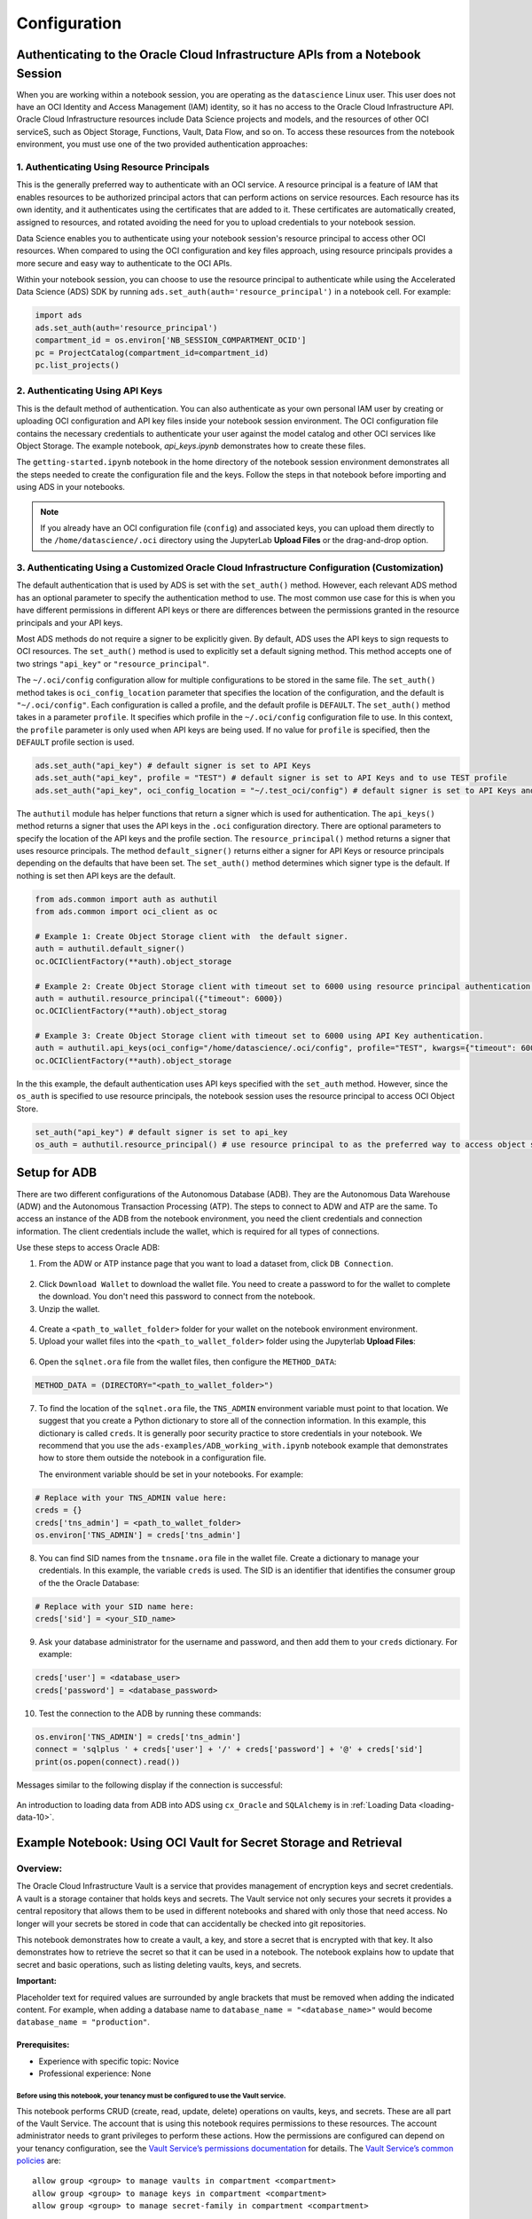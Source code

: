 .. _configuration-8:

=============
Configuration
=============


**Authenticating to the Oracle Cloud Infrastructure APIs from a Notebook Session**
==================================================================================

When you are working within a notebook session, you are operating as the ``datascience`` Linux user. This user does not have an OCI Identity and Access Management (IAM) identity, so it has no access to the Oracle Cloud Infrastructure API. Oracle Cloud Infrastructure resources include Data Science projects and models, and the resources of other OCI serviceS, such as Object Storage, Functions, Vault, Data Flow, and so on. To access these resources from the notebook environment, you must use one of the two provided authentication approaches:


**1. Authenticating Using Resource Principals**
---------------------------------------------------------------------------------------------------

This is the generally preferred way to authenticate with an OCI service. A resource principal is a feature of IAM that enables resources to be authorized principal actors that can perform actions on service resources. Each resource has its own identity, and it authenticates using the certificates that are added to it. These certificates are automatically created, assigned to resources, and rotated avoiding the need for you to upload credentials to your notebook session.

Data Science enables you to authenticate using your notebook session's resource principal to access other OCI resources. When compared to using the OCI configuration and key files approach, using resource principals provides a more secure and easy way to authenticate to the OCI APIs.

Within your notebook session, you can choose to use the resource principal to authenticate while using the Accelerated Data Science (ADS) SDK by running ``ads.set_auth(auth='resource_principal')`` in a notebook cell. For example:

.. code-block:: python

  import ads 
  ads.set_auth(auth='resource_principal')
  compartment_id = os.environ['NB_SESSION_COMPARTMENT_OCID']
  pc = ProjectCatalog(compartment_id=compartment_id)
  pc.list_projects()


**2. Authenticating Using API Keys**
---------------------------------------------------------------------------------------------

This is the default method of authentication. You can also authenticate as your own personal IAM user by creating or uploading OCI configuration and API key files inside your notebook session environment. The OCI configuration file contains the necessary credentials to authenticate your user against the model catalog and other OCI services like Object Storage. The example notebook, `api_keys.ipynb` demonstrates how to create these files.

The ``getting-started.ipynb`` notebook in the home directory of the notebook session environment demonstrates all the steps needed to create the configuration file and the keys. Follow the steps in that notebook before importing and using ADS in your notebooks.

.. note::
   If you already have an OCI configuration file (``config``) and associated keys, you can upload them directly to the ``/home/datascience/.oci`` directory using the JupyterLab **Upload Files** or the drag-and-drop option.


**3. Authenticating Using a Customized Oracle Cloud Infrastructure Configuration (Customization)**
--------------------------------------------------------------------------------------------------

The default authentication that is used by ADS is set with the ``set_auth()`` method. However, each relevant ADS method has an optional parameter to specify the authentication method to use. The most common use case for this is when you have different permissions in different API keys or there are differences between the permissions granted in the resource principals and your API keys.

Most ADS methods do not require a signer to be explicitly given. By default, ADS uses the API keys to sign requests to OCI resources. The ``set_auth()`` method is used to explicitly set a default signing method. This method accepts one of two strings ``"api_key"`` or ``"resource_principal"``.

The ``~/.oci/config`` configuration allow for multiple configurations to be stored in the same file. The ``set_auth()`` method takes is ``oci_config_location`` parameter that specifies the location of the configuration, and the default is ``"~/.oci/config"``. Each configuration is called a profile, and the default profile is ``DEFAULT``. The ``set_auth()`` method takes in a parameter ``profile``. It specifies which profile in the ``~/.oci/config`` configuration file to use. In this context, the ``profile`` parameter is only used when API keys are being used. If no value for ``profile`` is specified, then the ``DEFAULT`` profile section is used.

.. code-block:: python

  ads.set_auth("api_key") # default signer is set to API Keys
  ads.set_auth("api_key", profile = "TEST") # default signer is set to API Keys and to use TEST profile
  ads.set_auth("api_key", oci_config_location = "~/.test_oci/config") # default signer is set to API Keys and to use non-default oci_config_location


The ``authutil`` module has helper functions that return a signer which is used for authentication. The ``api_keys()`` method returns a signer that uses the API keys in the ``.oci`` configuration directory. There are optional parameters to specify the location of the API keys and the profile section. The ``resource_principal()`` method returns a signer that uses resource principals. The method ``default_signer()`` returns either a signer for API Keys or resource principals depending on the defaults that have been set. The ``set_auth()`` method determines which signer type is the default. If nothing is set then API keys are the default.

.. code-block:: python

  from ads.common import auth as authutil
  from ads.common import oci_client as oc

  # Example 1: Create Object Storage client with  the default signer.
  auth = authutil.default_signer()
  oc.OCIClientFactory(**auth).object_storage

  # Example 2: Create Object Storage client with timeout set to 6000 using resource principal authentication.
  auth = authutil.resource_principal({"timeout": 6000})
  oc.OCIClientFactory(**auth).object_storag

  # Example 3: Create Object Storage client with timeout set to 6000 using API Key authentication.
  auth = authutil.api_keys(oci_config="/home/datascience/.oci/config", profile="TEST", kwargs={"timeout": 6000})
  oc.OCIClientFactory(**auth).object_storage


In the this example, the default authentication uses API keys specified with the ``set_auth`` method. However, since the ``os_auth`` is specified to use resource principals, the notebook session uses the resource principal to access OCI Object Store.

.. code-block:: python

  set_auth("api_key") # default signer is set to api_key
  os_auth = authutil.resource_principal() # use resource principal to as the preferred way to access object store


**Setup for ADB**
=================

There are two different configurations of the Autonomous Database (ADB). They are the Autonomous Data Warehouse (ADW) and the Autonomous Transaction Processing (ATP). The steps to connect to ADW and ATP are the same.  To access an instance 
of the ADB from the notebook environment, you need the client credentials and connection information. The client credentials include the wallet, which is required for all types of connections.

Use these steps to access Oracle ADB:

1. From the ADW or ATP instance page that you want to load a dataset from, click ``DB Connection``.

.. figure:: figures/DB-Connection.png
     :align: center

2. Click ``Download Wallet`` to download the wallet file. You need to create a password to for the wallet to complete the download. You don't need this password to connect from the notebook. 
  
3. Unzip the wallet.

.. figure:: figures/Download-Wallet.png
     :align: center

4. Create a ``<path_to_wallet_folder>`` folder for your wallet on the notebook environment environment. 

5. Upload your wallet files into the ``<path_to_wallet_folder>`` folder using the Jupyterlab **Upload Files**:

.. figure:: figures/Upload_Wallet.png
     :align: center

6. Open the ``sqlnet.ora`` file from the wallet files, then configure the ``METHOD_DATA``:

.. code-block:: bash

  METHOD_DATA = (DIRECTORY="<path_to_wallet_folder>")

7. To find the location of the ``sqlnet.ora`` file, the ``TNS_ADMIN`` environment variable must point to that location. We suggest that you create a Python dictionary to store all of the connection information. In this example, this dictionary is called ``creds``. It is generally poor security practice to store credentials in your notebook. We recommend that you use the ``ads-examples/ADB_working_with.ipynb`` notebook example that demonstrates how to store them outside the notebook in a configuration file.

   The environment variable should be set in your notebooks. For example: 

.. code-block:: python

  # Replace with your TNS_ADMIN value here:
  creds = {}
  creds['tns_admin'] = <path_to_wallet_folder>
  os.environ['TNS_ADMIN'] = creds['tns_admin']

8. You can find SID names from the ``tnsname.ora`` file in the wallet file. Create a dictionary to manage your credentials. In this example, the variable ``creds`` is used. The SID is an identifier that identifies the consumer group of the the Oracle Database:

.. code-block:: python

  # Replace with your SID name here:
  creds['sid'] = <your_SID_name>

9. Ask your database administrator for the username and password, and then add them to your ``creds`` dictionary. For example:

.. code-block:: python

  creds['user'] = <database_user>
  creds['password'] = <database_password>

10. Test the connection to the ADB by running these commands:

.. code-block:: python

  os.environ['TNS_ADMIN'] = creds['tns_admin']
  connect = 'sqlplus ' + creds['user'] + '/' + creds['password'] + '@' + creds['sid']
  print(os.popen(connect).read())

Messages similar to the following display if the connection is successful:

.. figure:: figures/Test_connection.png
     :align: center

An introduction to loading data from ADB into ADS using ``cx_Oracle`` and ``SQLAlchemy`` is in :ref:`Loading Data <loading-data-10>`.

Example Notebook: Using OCI Vault for Secret Storage and Retrieval
==================================================================

Overview:
---------

The Oracle Cloud Infrastructure Vault is a service that provides
management of encryption keys and secret credentials. A vault is a
storage container that holds keys and secrets. The Vault service not
only secures your secrets it provides a central repository that allows
them to be used in different notebooks and shared with only those that
need access. No longer will your secrets be stored in code that can
accidentally be checked into git repositories.

This notebook demonstrates how to create a vault, a key, and store a
secret that is encrypted with that key. It also demonstrates how to
retrieve the secret so that it can be used in a notebook. The notebook
explains how to update that secret and basic operations, such as listing
deleting vaults, keys, and secrets.

**Important:**

Placeholder text for required values are surrounded by angle brackets
that must be removed when adding the indicated content. For example,
when adding a database name to ``database_name = "<database_name>"``
would become ``database_name = "production"``.

--------------
Prerequisites:
--------------

-  Experience with specific topic: Novice
-  Professional experience: None

Before using this notebook, your tenancy must be configured to use the Vault service.
^^^^^^^^^^^^^^^^^^^^^^^^^^^^^^^^^^^^^^^^^^^^^^^^^^^^^^^^^^^^^^^^^^^^^^^^^^^^^^^^^^^^^

This notebook performs CRUD (create, read, update, delete) operations on
vaults, keys, and secrets. These are all part of the Vault Service. The
account that is using this notebook requires permissions to these
resources. The account administrator needs to grant privileges to
perform these actions. How the permissions are configured can depend on
your tenancy configuration, see the `Vault Service’s permissions
documentation <https://docs.cloud.oracle.com/en-us/iaas/Content/Identity/Reference/keypolicyreference.htm>`__
for details. The `Vault Service’s common
policies <https://docs.cloud.oracle.com/en-us/iaas/Content/Identity/Concepts/commonpolicies.htm#sec-admins-manage-vaults-keys>`__
are:

::

   allow group <group> to manage vaults in compartment <compartment>
   allow group <group> to manage keys in compartment <compartment>
   allow group <group> to manage secret-family in compartment <compartment>

--------------

Objectives:
-----------

-  Introduction to the Vault Service

   -  Key and Secret Management Concepts
   -  Vaults
   -  Keys
   -  Key Version
   -  Hardware Security Modules
   -  Envelope Encryption
   -  Secrets
   -  Secret Versions
   -  Secret Bundles

-  Creating a Vault
-  Creating a Key
-  Secret

   -  Storing a Secret
   -  Retrieving a Secret
   -  Updating a Secret

-  Listing Resources

   -  List Secrets
   -  Listing Keys
   -  Listing Vaults

-  Deletion

   -  Deleting a Secret
   -  Deleting a Key
   -  Deleting a Vault

-  References

--------------

**Introduction to the Vault Service**

The `Oracle Cloud Infrastructure
Vault <https://docs.cloud.oracle.com/en-us/iaas/Content/KeyManagement/Concepts/keyoverview.htm>`__
lets you centrally manage the encryption keys that protect your data and
the secret credentials that you use to securely access resources.

Vaults securely store master encryption keys and secrets that you might
otherwise store in configuration files or in code.

Use the Vault service to exercise control over the lifecycle keys and
secrets. Integration with Oracle Cloud Infrastructure Identity and
Access Management (IAM) lets you control who and what services can
access which keys and secrets and what they can do with those resources.
The Oracle Cloud Infrastructure Audit integration gives you a way to
monitor key and secret use. Audit tracks administrative actions on
vaults, keys, and secrets.

Keys are stored on highly available and durable hardware security
modules (HSM) that meet Federal Information Processing Standards (FIPS)
140-2 Security Level 3 security certification. The Vault service uses
the Advanced Encryption Standard (AES) as its encryption algorithm and
its keys are AES symmetric keys.

**Key and Secret Management Concepts**

The following concepts are integral to understanding the Vault service.

**Vaults**

Vaults are logical entities where the Vault service stores keys and
secrets. The Vault service offers different vault types. A virtual
private vault is an isolated partition on an HSM. Vaults can share
partitions on the HSM with other vaults.

**Keys**

Keys are logical entities that represent one or more key versions that
contain the cryptographic material used to encrypt and decrypt data. The
Vault service recognizes master encryption keys, wrapping keys, and data
encryption keys.

Master encryption keys can be generated internally by the Vault service
or imported to the service from an external source. Once a master
encryption key has been created, the Oracle Cloud Infrastruture API can
be used to generate data encryption keys that the Vault service returns
to you. by default, a wrapping key is included with each vault. A
wrapping key is a 4096-bit asymmetric encryption key pair based on the
RSA algorithm.

**Key Version**

Each master encryption key is assigned a version number. When a key is
rotated, a new key version is created by the Vault service or it can be
imported. Periodically rotating keys reduces the risk if a key is ever
compromised. A key’s unique OCID remains the same across rotations, but
the key version enables the Vault service to seamlessly rotate keys to
meet any compliance requirements. Older key versions cannot be used for
encryption. However, they remain available to decrypt data.

**Hardware Security Modules**

Keys and secrets are stored within an HSM. This provides a layer of
physical security. Keys and secrets are only stored on HSM and cannot be
exported from the HSM. HSMs meet the FIPS 140-2 Security Level 3
security certification. This means that the HSM hardware is
tamper-evident, has physical safeguards for tamper-resistance, requires
identity-based authentication, and deletes keys from the device when it
detects tampering.

**Envelope Encryption**

The data encryption key used to encrypt your data is, itself, encrypted
with a master encryption key. This concept is known as envelope
encryption. Oracle Cloud Infrastructure services do not have access to
the plain text data without interacting with the Vault service and
without access to the master encryption key that is protected by IAM.

**Secrets**

Secrets are credentials, such as passwords, certificates, SSH keys, or
authentication tokens. You can retrieve secrets from the Vault service
when you need them to access resources or other services.

**Secret Versions**

Each secret is automatically assigned a version number. When secrets are
rotated and updated, the new secret has a new version number. A secret’s
unique OCID remains the same across rotations and updates. It is
possible to configure a rule that prevents a secret from being reused
after rotation and updating. However, the older secret remains
available.

**Secret Bundles**

A secret bundle consists of the secret contents, properties of the
secret, and the secret version (version number or rotation state), and
user-provided contextual metadata for the secret.

.. code:: ipython3

    import base64
    import json
    import oci
    import os
    import random
    import string
    import uuid

    from oci.config import from_file
    from oci.key_management import KmsManagementClient
    from oci.key_management import KmsManagementClientCompositeOperations
    from oci.key_management import KmsVaultClient
    from oci.key_management import KmsVaultClientCompositeOperations
    from oci.key_management.models import CreateVaultDetails
    from oci.key_management.models import KeyShape
    from oci.key_management.models import CreateKeyDetails
    from oci.key_management.models import ScheduleKeyDeletionDetails
    from oci.key_management.models import ScheduleVaultDeletionDetails
    from oci.secrets import SecretsClient
    from oci.vault import VaultsClient
    from oci.vault.models import Base64SecretContentDetails
    from oci.vault.models import CreateSecretDetails
    from oci.vault.models import ScheduleSecretDeletionDetails
    from oci.vault.models import UpdateSecretDetails
    from oci.vault import VaultsClientCompositeOperations
    from os import path

Some helper functions are:

.. code:: ipython3

    def dict_to_secret(dictionary):
        return base64.b64encode(json.dumps(dictionary).encode('ascii')).decode("ascii")

    def secret_to_dict(wallet):
        return json.loads(base64.b64decode(wallet.encode('ascii')).decode('ascii'))

Setup
=====

Optionally, you could edit the following code to configure this
notebook. You need an Oracle Cloud Infrastructure configuration file. If
this has not been set up, see the ``getting-started.ipynb`` notebook. By
default, this notebook uses the ``~/.oci/config`` configuration file and
the ``DEFAULT`` profile. If you have changed your configuration from the
one setup using the ``getting-started.ipynb`` notebook, then the
``config`` variable may need to be updated.

A vault, keys, and secret need to belong to a compartment. By default,
the compartment of this notebook session is used. To set up these
resources in a different compartment, enter the compartment’s OCID in
the ``compartment_id`` variable.

The main use case for a data scientist is to store a secret, such as an
SSH key, database password, or some other credential. To do this, a
vault and key are required. By default, this notebook creates these
resources. However, the ``vault_id`` and ``key_id`` variables can be
updated with vault and key OCIDs to use existing resources.

.. code:: ipython3

    # Select the configuration file to connect to Oracle Cloud Infrastructure resources
    config = from_file(path.join(path.expanduser("~"), ".oci", "config"), "DEFAULT")

    # Select the compartment to create the secrets in.
    # Use the notebook compartment by default
    compartment_id = os.environ['NB_SESSION_COMPARTMENT_OCID']

    # Enter a vault OCID. Otherwise, one is created.
    vault_id = "<vault_id>"
    # Enter a KMS OCID to encrypt the secret. Otherwise, one is created
    key_id = "<key_id>"


For the purposes of this notebook, a secret is stored. The secret is the
credentials needed to access a database. The notebook is designed so
that any secret can be stored as long as it is in the form of a
dictionary. To store your secret, just modify the dictionary.

.. code:: ipython3

    # Sample credentials that are going to be stored.
    credential = {'database_name': 'databaseName_high',
                  'username': 'admin',
                  'password': 'MySecretPassword',
                  'database_type': 'oracle'}

Note, to connect to an Oracle database the `database_name` value should be its 
connection identifier. You can find the connection identifier by extracting the 
credential wallet zip file and opening the `tnsnames.ora` file 
(connection_identifier = (...)). Usually the connection identifier will 
end with `_high`, `_medium` or `_low` i.e. `'MyDatabaseName_high'`.

**Create a Vault**

To store a secret, a key is needed to encrypt and decrypt the secret.
This key and secret are stored in a vault. The code in the following
cell creates a vault if you have not specified an OCID in the
``vault_id`` variable. The ``KmsVaultClient`` class takes a
configuration object and establishes a connection to the key management
service (KMS). Communication with ``KmsVaultClient`` is asynchronous.
For the purpose of this notebook, it is better to have synchronous
communication so the ``KmsVaultClient`` are wrapped in a
``KmsVaultClientCompositeOperations`` object.

The details of the vault are specified using an object of the
``CreateVaultDetails`` type. A compartment ID must be provided along
with the properties of the vault. For the purposes of this notebook, the
vault’s display name is ``DataScienceVault_`` and a random string
because the names of a vault must be unique. This value can be changed
to fit your individual needs.

.. code:: ipython3

    if vault_id == "<vault_id>":
        # Create a VaultClientCompositeOperations for composite operations.
        vault_client = KmsVaultClientCompositeOperations(KmsVaultClient(config))

        # Create vault_details object for use in creating the vault.
        vault_details = CreateVaultDetails(compartment_id=compartment_id,
            vault_type=oci.key_management.models.Vault.VAULT_TYPE_DEFAULT,
            display_name="DataScienceVault_{}".format(str(uuid.uuid4())[-6:]))

        # Vault creation is asynchronous; Create the vault and wait until it becomes active.
        print("Creating vault...", end='')
        vault = vault_client.create_vault_and_wait_for_state(vault_details,
                    wait_for_states=[oci.vault.models.Secret.LIFECYCLE_STATE_ACTIVE]).data
        vault_id = vault.id
        print('Done')
        print("Created vault: {}".format(vault_id))
    else:
        # Get the vault using the vault OCID.
        vault = KmsVaultClient(config).get_vault(vault_id=vault_id).data
        print("Using vault: {}".format(vault.id))


.. parsed-literal::

    Creating vault...Done
    Created vault: ocid1.vault.oc1.iad.bfqidkaoaacuu.abuwcljrq272bqs3gkzil5dunchkqmojdcbtt4o4worttrz6ogxsad3ckzpq


**Create a Key**

The secret is encrypted and decrypted using an AES key. The code in the
following cell creates a key if you have not specified an OCID in the
``key_id`` variable. The ``KmsManagementClient`` class takes a
configuration object and the endpoint for the vault that is going to be
used to store the key. It establishes a connection to the KMS.
Communication with ``KmsManagementClient`` is asynchronous. For the
purpose of this notebook, it is better to have synchronous communication
so the ``KmsManagementClient`` is wrapped in a
``KmsManagementClientCompositeOperations`` object.

The details of the key are specified using an object of type
``CreateKeyDetails``. A compartment OCID must be provided along with the
properties of the key. The ``KeyShape`` class defines the properties of
the key. In this example, it is a 32-bit AES key.

For the purposes of this notebook, the key’s display name is
``DataScienceKey_`` and a random string because the names of a key must
be unique. This value can be changed to fit your individual needs.

.. code:: ipython3

    if key_id == "<key_id>":
        # Create a vault management client using the endpoint in the vault object.
        vault_management_client = KmsManagementClientCompositeOperations(
            KmsManagementClient(config, service_endpoint=vault.management_endpoint))

        # Create key_details object that needs to be passed when creating key.
        key_details = CreateKeyDetails(compartment_id=compartment_id,
            display_name="DataScienceKey_{}".format(str(uuid.uuid4())[-6:]),
            key_shape=KeyShape(algorithm="AES", length=32))

        # Vault creation is asynchronous; Create the vault and wait until it becomes active.
        print("Creating key...", end='')
        key = vault_management_client.create_key_and_wait_for_state(key_details,
                  wait_for_states=[oci.key_management.models.Key.LIFECYCLE_STATE_ENABLED]).data
        key_id = key.id
        print('Done')
        print("Created key: {}".format(key_id))
    else:
        print("Using key: {}".format(key_id))


.. parsed-literal::

    Creating key...Done
    Created key: ocid1.key.oc1.iad.bfqidkaoaacuu.abuwcljsronxc2udqylxfdzyywtxrlhr3jpyxz34ovfpn7ioqeanm2bvzuoq


**Secret**

**Store a Secret**

The code in the following cell creates a secret that is to be stored.
The variable ``credential`` is a dictionary and contains the information
that is to be stored. The UDF ``dict_to_secret`` takes a Python
dictionary, converts it to a JSON string, and then Base64 encodes it.
This string is what is to be stored as a secret so the secret can be
parsed by any system that may need it.

The ``VaultsClient`` class takes a configuration object and establishes
a connection to the Vault service. Communication with ``VaultsClient``
is asynchronous. For the purpose of this notebook, it is better to have
synchronous communication so ``VaultsClient`` is wrapped in a
``VaultsClientCompositeOperations`` object.

The contents of the secret are stored in a
``Base64SecretContentDetails`` object. This object contains information
about the encoding being used, the stage to be used,and most importantly
the payload (the secret). The ``CreateSecretDetails`` class is used to
wrap the ``Base64SecretContentDetails`` object and also specify other
properties about the secret. It requires the compartment OCID, the vault
that is to store the secret, and the key to use to encrypt the secret.
For the purposes of this notebook, the secret’s display name is
``DataScienceSecret_`` and a random string because the names of a secret
must be unique. This value can be changed to fit your individual needs.

.. code:: ipython3

    # Encode the secret.
    secret_content_details = Base64SecretContentDetails(
        content_type=oci.vault.models.SecretContentDetails.CONTENT_TYPE_BASE64,
        stage=oci.vault.models.SecretContentDetails.STAGE_CURRENT,
        content=dict_to_secret(credential))

    # Bundle the secret and metadata about it.
    secrets_details = CreateSecretDetails(
            compartment_id=compartment_id,
            description = "Data Science service test secret",
            secret_content=secret_content_details,
            secret_name="DataScienceSecret_{}".format(str(uuid.uuid4())[-6:]),
            vault_id=vault_id,
            key_id=key_id)

    # Store secret and wait for the secret to become active.
    print("Creating secret...", end='')
    vaults_client_composite = VaultsClientCompositeOperations(VaultsClient(config))
    secret = vaults_client_composite.create_secret_and_wait_for_state(
                 create_secret_details=secrets_details,
                 wait_for_states=[oci.vault.models.Secret.LIFECYCLE_STATE_ACTIVE]).data
    secret_id = secret.id
    print('Done')
    print("Created secret: {}".format(secret_id))


.. parsed-literal::

    Creating secret...Done
    Created secret: ocid1.vaultsecret.oc1.iad.amaaaaaav66vvnia2bmkbroin34eu2ghmubvmrtjdgo4yr6daewakacwuk4q


**Retrieve a Secret**

The ``SecretsClient`` class takes a configuration object. The
``get_secret_budle`` method takes the secret’s OCID and returns a
``Response`` object. Its ``data`` attribute returns ``SecretBundle``
object. This has an attribute ``secret_bundle_content`` that has the
object ``Base64SecretBundleContentDetails`` and the ``content``
attribute of this object has the actual secret. This returns the Base64
encoded JSON string that was created with the ``dict_to_secret``
function. The process can be reversed with the ``secret_to_dict``
function. This will return a dictionary with the secrets.

.. code:: ipython3

    secret_bundle = SecretsClient(config).get_secret_bundle(secret_id)
    secret_content = secret_to_dict(secret_bundle.data.secret_bundle_content.content)

    print(secret_content)


.. parsed-literal::

    {'database': 'datamart', 'username': 'admin', 'password': 'MySecretPassword'}


**Update a Secret**

Secrets are immutable but it is possible to update them by creating new
versions. In the code in the following cell, the ``credential`` object
updates the ``password`` key. To update the secret, a
``Base64SecretContentDetails`` object must be created. The process is
the same as previously described in the `Store a
Secret <#store_secret>`__ section. However, instead of using a
``CreateSecretDetails`` object, an ``UpdateSecretDetails`` object is
used and only the information that is being changed is passed in.

Note that the OCID of the secret does not change. A new secret version
is created and the old secret is rotated out of use, but it may still be
available depending on the tenancy configuration.

The code in the following cell updates the secret. It then prints the
OCID of the old secret and the new secret (they will be the same). It
also retrieves the updated secret, converts it into a dictionary, and
prints it. This shows that the password was actually updated.

.. code:: ipython3

    # Update the password in the secret.
    credential['password'] = 'UpdatedPassword'

    # Encode the secret.
    secret_content_details = Base64SecretContentDetails(
        content_type=oci.vault.models.SecretContentDetails.CONTENT_TYPE_BASE64,
        stage=oci.vault.models.SecretContentDetails.STAGE_CURRENT,
        content=dict_to_secret(credential))

    # Store the details to update.
    secrets_details = UpdateSecretDetails(secret_content=secret_content_details)

    #Create new secret version and wait for the new version to become active.
    secret_update = vaults_client_composite.update_secret_and_wait_for_state(
        secret_id,
        secrets_details,
        wait_for_states=[oci.vault.models.Secret.LIFECYCLE_STATE_ACTIVE]).data

    # The secret OCID does not change.
    print("Orginal Secret OCID: {}".format(secret_id))
    print("Updated Secret OCID: {}".format(secret_update.id))

    ### Read a secret's value.
    secret_bundle = SecretsClient(config).get_secret_bundle(secret_update.id)
    secret_content = secret_to_dict(secret_bundle.data.secret_bundle_content.content)

    print(secret_content)


.. parsed-literal::

    Orginal Secret OCID: ocid1.vaultsecret.oc1.iad.amaaaaaav66vvnia2bmkbroin34eu2ghmubvmrtjdgo4yr6daewakacwuk4q
    Updated Secret OCID: ocid1.vaultsecret.oc1.iad.amaaaaaav66vvnia2bmkbroin34eu2ghmubvmrtjdgo4yr6daewakacwuk4q
    {'database': 'datamart', 'username': 'admin', 'password': 'UpdatedPassword'}


**List Resources**

This section demonstrates how to obtain a list of resources from the
vault, key, and secrets

**List Secrets**

The ``list_secrets`` method of the ``VaultsClient`` provides access to
all secrets in a compartment. It provides access to all secrets that are
in all vaults in a compartment. It returns a ``Response`` object and the
``data`` attribute in that object is a list of ``SecretSummary``
objects.

The ``SecretSummary`` class has the following attributes: \*
compartment_id: Compartment OCID. \* defined_tags: Oracle defined tags.
\* description: Secret description. \* freeform_tags: User-defined tags.
\* id: OCID of the secret. \* key_id: OCID of the key used to encrypt
and decrypt the secret. \* lifecycle_details: Details about the
lifecycle. \* lifecycle_state: The current lifecycle state, such as
ACTIVE and PENDING_DELETION. \* secret_name: Name of the secret. \*
time_created: Timestamp of when the secret was created. \*
time_of_current_version_expiry: Timestamp of when the secret expires if
it is set to expire. \* time_of_deletion: Timestamp of when the secret
is deleted if it is pending deletion. \* vault_id: Vault OCID that the
secret is in.

Note that the ``SecretSummary`` object does not contain the actual
secret. It does provide the secret’s OCID that can be used to obtain the
secret bundle, which has the secret. See the `retrieving a
secret <#retrieve_secret>`__, section.

The following code uses attributes about a secret to display basic
information about all the secrets.

.. code:: ipython3

    secrets = VaultsClient(config).list_secrets(compartment_id)
    for secret in secrets.data:
        print("Name: {}\nLifecycle State: {}\nOCID: {}\n---".format(
            secret.secret_name, secret.lifecycle_state,secret.id))


.. parsed-literal::

    Name: DataScienceSecret_fd63db
    Lifecycle State: ACTIVE
    OCID: ocid1.vaultsecret.oc1.iad.amaaaaaav66vvniagqpunilowexgxnwjqzx5eya4an6265yoy7wo4p63kynq
    ---
    Name: DataScienceSecret_fcacaa
    Lifecycle State: ACTIVE
    OCID: ocid1.vaultsecret.oc1.iad.amaaaaaav66vvniax6dbkfszad7viefndaopzxubfxjeaf7tln72pagc4mxa
    ---
    Name: DataScienceSecret_fc51f0
    Lifecycle State: ACTIVE
    OCID: ocid1.vaultsecret.oc1.iad.amaaaaaav66vvnia567p7mzsoky2xpwwwfrn7r6focxqqhq26sc4rakdegia
    ---
    Name: DataScienceSecret_fa0d5f
    Lifecycle State: ACTIVE
    OCID: ocid1.vaultsecret.oc1.iad.amaaaaaav66vvnia4vouh2p4e44a6aovizduocdzzgk2eaykkue5zb3hnppa
    ---
    Name: DataScienceSecret_f88189
    Lifecycle State: ACTIVE
    OCID: ocid1.vaultsecret.oc1.iad.amaaaaaav66vvniazodsiisibvqts5jb7nlvbscu75bhniy3dq4mdgvctmiq
    ---
    Name: DataScienceSecret_f357db
    Lifecycle State: ACTIVE
    OCID: ocid1.vaultsecret.oc1.iad.amaaaaaav66vvniawm3hpm7kqxke63c7hpv4o5ugajv45mjvyuajhlminh7q
    ---
    Name: DataScienceSecret_f2dd9b
    Lifecycle State: ACTIVE
    OCID: ocid1.vaultsecret.oc1.iad.amaaaaaav66vvniayplhqx6v34d5gwb5nlsvsmbcb4mh7lcocbutmhsqlehq
    ---
    Name: DataScienceSecret_f2ba4e
    Lifecycle State: ACTIVE
    OCID: ocid1.vaultsecret.oc1.iad.amaaaaaav66vvnialk4r5k7pqp4aqzedyqajlpizpirzv3u3tjkr3c46r26a
    ---
    Name: DataScienceSecret_f1beef
    Lifecycle State: ACTIVE
    OCID: ocid1.vaultsecret.oc1.iad.amaaaaaav66vvniawda3c6q2hvbpewa2epog7conytqbfkehes7tuq4zmy4a
    ---
    Name: DataScienceSecret_ef2bf9
    Lifecycle State: ACTIVE
    OCID: ocid1.vaultsecret.oc1.iad.amaaaaaav66vvnia3prpt3zx2r4jc6uhzk3si75z4vbmtyvr64fnveivsbya
    ---
    Name: DataScienceSecret_ed4db0
    Lifecycle State: ACTIVE
    OCID: ocid1.vaultsecret.oc1.iad.amaaaaaav66vvnialfqf7ntctbsdagqsx35ltdcjpkpolu2hm7zgcslxlm5q
    ---
    Name: DataScienceSecret_ea2e0f
    Lifecycle State: ACTIVE
    OCID: ocid1.vaultsecret.oc1.iad.amaaaaaav66vvniaacaatikyxme3ldrlnd3gb4vquks74ykelofjkm3dxstq
    ---
    Name: DataScienceSecret_e914bf
    Lifecycle State: ACTIVE
    OCID: ocid1.vaultsecret.oc1.iad.amaaaaaav66vvniabee37s75dbwdxv6a5ufljmbuzsdwismlnak64l5kykka
    ---
    Name: DataScienceSecret_e8d27c
    Lifecycle State: ACTIVE
    OCID: ocid1.vaultsecret.oc1.iad.amaaaaaav66vvnia6hubu6pymmohytwvnppllaqwo2mndc63ehr2fudn4bja
    ---
    Name: DataScienceSecret_e86db5
    Lifecycle State: ACTIVE
    OCID: ocid1.vaultsecret.oc1.iad.amaaaaaav66vvniaqpzmofvkch2qik5igszlfztvpin23wkgt24tugyoudja
    ---
    Name: DataScienceSecret_e6519b
    Lifecycle State: ACTIVE
    OCID: ocid1.vaultsecret.oc1.iad.amaaaaaav66vvnia66xyoasi55yok3oh2qpo3dhon4suwxpcglgvtsy2db6q
    ---
    Name: DataScienceSecret_e2a66e
    Lifecycle State: ACTIVE
    OCID: ocid1.vaultsecret.oc1.iad.amaaaaaav66vvniaqx5bwlctcqdn6ktlicjcihj7obhp7hks24ygl6iat75q
    ---
    Name: DataScienceSecret_e2058f
    Lifecycle State: ACTIVE
    OCID: ocid1.vaultsecret.oc1.iad.amaaaaaav66vvniagpieuw6uxvwrmrsumxnpzkrakps5wx4couvrwu3avria
    ---
    Name: DataScienceSecret_e0ce7c
    Lifecycle State: ACTIVE
    OCID: ocid1.vaultsecret.oc1.iad.amaaaaaav66vvniansqyvlxtpt53tdnk6ys4f4phran6tgxk7s6depxdi2qq
    ---
    Name: DataScienceSecret_e06595
    Lifecycle State: ACTIVE
    OCID: ocid1.vaultsecret.oc1.iad.amaaaaaav66vvniaedel6xgimxtkjflrcqjlzahgvlevjig27ddpk6rbkshq
    ---
    Name: DataScienceSecret_da03ab
    Lifecycle State: ACTIVE
    OCID: ocid1.vaultsecret.oc1.iad.amaaaaaav66vvniarcsog6bfvc424j5hfxb2eajfe42ysfvhenjaiymuwl6a
    ---
    Name: DataScienceSecret_d36d3b
    Lifecycle State: ACTIVE
    OCID: ocid1.vaultsecret.oc1.iad.amaaaaaav66vvniamqqece3bmhcx23ylxujzongeix6iw56bsno2mmfgw6ja
    ---
    Name: DataScienceSecret_d104f6
    Lifecycle State: ACTIVE
    OCID: ocid1.vaultsecret.oc1.iad.amaaaaaav66vvnia3k5dxj6icleecmvuu7e3tnptamf42sknnun3swkwonrq
    ---
    Name: DataScienceSecret_ce23c0
    Lifecycle State: ACTIVE
    OCID: ocid1.vaultsecret.oc1.iad.amaaaaaav66vvniarhynqfwbmvm5bxhqtxfqjdtxjmmnhfqaac2h5nbmwgfa
    ---
    Name: DataScienceSecret_cde37f
    Lifecycle State: ACTIVE
    OCID: ocid1.vaultsecret.oc1.iad.amaaaaaav66vvniaf5no6vhanhw7vwt2kby7a2p755no4pxlwnowxo7lkymq
    ---
    Name: DataScienceSecret_c5ff0f
    Lifecycle State: ACTIVE
    OCID: ocid1.vaultsecret.oc1.iad.amaaaaaav66vvniactsdjzdtifh75gsedo45piqosph4szmexhyb7akfzixa
    ---
    Name: DataScienceSecret_c508fb
    Lifecycle State: ACTIVE
    OCID: ocid1.vaultsecret.oc1.iad.amaaaaaav66vvniasmmohgq3b2icayhgy7qvr55hflzudsexyvp4agzpc6uq
    ---
    Name: DataScienceSecret_c2dcee
    Lifecycle State: ACTIVE
    OCID: ocid1.vaultsecret.oc1.iad.amaaaaaav66vvniaovub3wlvzrgc5nfti6cffdnz6vjuwbftk3hejqxoixsa
    ---
    Name: DataScienceSecret_c00d2f
    Lifecycle State: ACTIVE
    OCID: ocid1.vaultsecret.oc1.iad.amaaaaaav66vvniayfdiymjemvqmeogasqje2zu7gglnyaayqwbmtqewavqq
    ---
    Name: DataScienceSecret_be8899
    Lifecycle State: ACTIVE
    OCID: ocid1.vaultsecret.oc1.iad.amaaaaaav66vvniakjqjkywfwnnk35d4rn42tr7te33gr6ouu7gmulg42yeq
    ---
    Name: DataScienceSecret_be6b0e
    Lifecycle State: ACTIVE
    OCID: ocid1.vaultsecret.oc1.iad.amaaaaaav66vvniad534l5sqxny3fuzducn4jcgzvz632u7g4bf3tq5nfmqa
    ---
    Name: DataScienceSecret_bdc992
    Lifecycle State: ACTIVE
    OCID: ocid1.vaultsecret.oc1.iad.amaaaaaav66vvniah4xdqspldq6dj7lww6adkex6gmmm3fcpsoeibwbcxlwq
    ---
    Name: DataScienceSecret_b9de9b
    Lifecycle State: ACTIVE
    OCID: ocid1.vaultsecret.oc1.iad.amaaaaaav66vvnia33kq43z5646skcoqn4ztb2p4w7c2y5m3itpaehkjioja
    ---
    Name: DataScienceSecret_b715ab
    Lifecycle State: ACTIVE
    OCID: ocid1.vaultsecret.oc1.iad.amaaaaaav66vvniaz35pcy7i6tvtxgognovtdjpoz34g23rrybc3x6um4soa
    ---
    Name: DataScienceSecret_b5ca7d
    Lifecycle State: ACTIVE
    OCID: ocid1.vaultsecret.oc1.iad.amaaaaaav66vvniasfsbjrovrnaokr3c3yhywmqezhzumfcm6explpmauyxa
    ---
    Name: DataScienceSecret_b55d36
    Lifecycle State: ACTIVE
    OCID: ocid1.vaultsecret.oc1.iad.amaaaaaav66vvniaesjugeq64subnn44ex2jxj5td3kgzo2jfoeuyhdomrca
    ---
    Name: DataScienceSecret_b2c11d
    Lifecycle State: ACTIVE
    OCID: ocid1.vaultsecret.oc1.iad.amaaaaaav66vvniasj7lgbbcsw4dccjcwjmubsthjs4j7mcl4ex4hsfn2ibq
    ---
    Name: DataScienceSecret_acc994
    Lifecycle State: ACTIVE
    OCID: ocid1.vaultsecret.oc1.iad.amaaaaaav66vvnialjye4pp47ju5rkhu5gux2gblxazu6q2jt25eptcxs74a
    ---
    Name: DataScienceSecret_a574d7
    Lifecycle State: ACTIVE
    OCID: ocid1.vaultsecret.oc1.iad.amaaaaaav66vvniaoyhs27zkifruhc7h2w5sacvhrkcuj5ay3uexlzuusgwq
    ---
    Name: DataScienceSecret_a425fc
    Lifecycle State: ACTIVE
    OCID: ocid1.vaultsecret.oc1.iad.amaaaaaav66vvnia7aw5jx6olskkjupl4pqkqjtfhixscftektad3wvpobzq
    ---
    Name: DataScienceSecret_9c9d64
    Lifecycle State: ACTIVE
    OCID: ocid1.vaultsecret.oc1.iad.amaaaaaav66vvnia7jufq3spbj2kdlzohjiwnlcejaqp52bsbtmj2vevk54q
    ---
    Name: DataScienceSecret_97bc4b
    Lifecycle State: ACTIVE
    OCID: ocid1.vaultsecret.oc1.iad.amaaaaaav66vvniax3lzkmhswpqoinr7eg3gm3zfrk553ciytygpqdpg45za
    ---
    Name: DataScienceSecret_968bcd
    Lifecycle State: ACTIVE
    OCID: ocid1.vaultsecret.oc1.iad.amaaaaaav66vvnia5dibuy6psvmwzh5gna4n5czmupum7yam7crw64joipha
    ---
    Name: DataScienceSecret_92dfaf
    Lifecycle State: ACTIVE
    OCID: ocid1.vaultsecret.oc1.iad.amaaaaaav66vvniazi25vjxdepwzrc2ofhjnzs23u4fzubdpvdgxbqia2jiq
    ---
    Name: DataScienceSecret_919df1
    Lifecycle State: ACTIVE
    OCID: ocid1.vaultsecret.oc1.iad.amaaaaaav66vvnia5vd3u665yr7o72jxf6l2fbxhwodyixqlqvyipp3varsq
    ---
    Name: DataScienceSecret_904a11
    Lifecycle State: ACTIVE
    OCID: ocid1.vaultsecret.oc1.iad.amaaaaaav66vvniajaf55isgwm36bfjvqnay3awpghdzaxq72qgp2zdfdzya
    ---
    Name: DataScienceSecret_8dae1f
    Lifecycle State: ACTIVE
    OCID: ocid1.vaultsecret.oc1.iad.amaaaaaav66vvnia2bmkbroin34eu2ghmubvmrtjdgo4yr6daewakacwuk4q
    ---
    Name: DataScienceSecret_8c2628
    Lifecycle State: ACTIVE
    OCID: ocid1.vaultsecret.oc1.iad.amaaaaaav66vvnia5f6cworyppjhi2cn6ubcaqx5ja3tr53npakqkegspqca
    ---
    Name: DataScienceSecret_83b6d6
    Lifecycle State: ACTIVE
    OCID: ocid1.vaultsecret.oc1.iad.amaaaaaav66vvniacvq6j6qrlbrmxeff7uccg4ifuoicermwhq67phjnmbja
    ---
    Name: DataScienceSecret_8339c1
    Lifecycle State: ACTIVE
    OCID: ocid1.vaultsecret.oc1.iad.amaaaaaav66vvniase2lwd4fumayx5pwyxipfjdrrfhubgpvq7jjkmubjyna
    ---
    Name: DataScienceSecret_7fe4ac
    Lifecycle State: ACTIVE
    OCID: ocid1.vaultsecret.oc1.iad.amaaaaaav66vvniau53l43vnadaid4vw2k7x3wp5hxjthrgcdpc24su4p23q
    ---
    Name: DataScienceSecret_779386
    Lifecycle State: ACTIVE
    OCID: ocid1.vaultsecret.oc1.iad.amaaaaaav66vvniaguu2isimuzyeecrndapt2zzlp5fpp6pwwt5b5w6hogvq
    ---
    Name: DataScienceSecret_71b360
    Lifecycle State: ACTIVE
    OCID: ocid1.vaultsecret.oc1.iad.amaaaaaav66vvnia7atkoj4dwcbt4zffqyz663ch62agisjhfvyyqwde67qq
    ---
    Name: DataScienceSecret_719e1b
    Lifecycle State: ACTIVE
    OCID: ocid1.vaultsecret.oc1.iad.amaaaaaav66vvniah2qv4ktkgtkwowzpbk47mdvmaqwh6g4r2h544iq3i4qa
    ---
    Name: DataScienceSecret_711ffc
    Lifecycle State: ACTIVE
    OCID: ocid1.vaultsecret.oc1.iad.amaaaaaav66vvniadplcwv6c5lisnssnh2n72wvguxyzf3z75wp3xpui37nq
    ---
    Name: DataScienceSecret_6ba803
    Lifecycle State: ACTIVE
    OCID: ocid1.vaultsecret.oc1.iad.amaaaaaav66vvniaftyrdp4lekmru2cbcentabw6o7f7afjaituam7jzozgq
    ---
    Name: DataScienceSecret_64ea61
    Lifecycle State: ACTIVE
    OCID: ocid1.vaultsecret.oc1.iad.amaaaaaav66vvnialbo7kv6d5sbtznnq46cghkwifieetkp5jqspjvzms4bq
    ---
    Name: DataScienceSecret_64db4f
    Lifecycle State: ACTIVE
    OCID: ocid1.vaultsecret.oc1.iad.amaaaaaav66vvniakvkqs6ezowdcgxnmky6boveeir7h6fu6bcio7bcgtlta
    ---
    Name: DataScienceSecret_645a92
    Lifecycle State: ACTIVE
    OCID: ocid1.vaultsecret.oc1.iad.amaaaaaav66vvniavd3txh22xegslbsxnptjtt7jglahxpj5ysqb34xk3vta
    ---
    Name: DataScienceSecret_623939
    Lifecycle State: ACTIVE
    OCID: ocid1.vaultsecret.oc1.iad.amaaaaaav66vvniasue5jr555ih2ummklhauf63ukthmdfwx2vhq37jaegna
    ---
    Name: DataScienceSecret_622766
    Lifecycle State: ACTIVE
    OCID: ocid1.vaultsecret.oc1.iad.amaaaaaav66vvnia3qe7hj75poy6dbuczi7wj6eos27g4ikgsxpwp7yqjyna
    ---
    Name: DataScienceSecret_5fb302
    Lifecycle State: ACTIVE
    OCID: ocid1.vaultsecret.oc1.iad.amaaaaaav66vvniauzksrbvsd2oyyid7n7asopel2ry6ofjvjjtbftwdlyaa
    ---
    Name: DataScienceSecret_5f3d3b
    Lifecycle State: ACTIVE
    OCID: ocid1.vaultsecret.oc1.iad.amaaaaaav66vvniawwwobkv25seccdam7mxnppzwwr4qgrkf7vo3uhbmhkia
    ---
    Name: DataScienceSecret_5a0c20
    Lifecycle State: ACTIVE
    OCID: ocid1.vaultsecret.oc1.iad.amaaaaaav66vvniaetad535uwbrpdyln76lmhogn6i36aghgh77anqezrfeq
    ---
    Name: DataScienceSecret_590fd1
    Lifecycle State: ACTIVE
    OCID: ocid1.vaultsecret.oc1.iad.amaaaaaav66vvnia2mvzrk2gr53tqzfld2zboflabau45v5lj6xkfanbde3q
    ---
    Name: DataScienceSecret_583408
    Lifecycle State: ACTIVE
    OCID: ocid1.vaultsecret.oc1.iad.amaaaaaav66vvnia7pa7ohb4zb7opws724i6cgyxmqqedb7khcej767h7crq
    ---
    Name: DataScienceSecret_4c9c71
    Lifecycle State: ACTIVE
    OCID: ocid1.vaultsecret.oc1.iad.amaaaaaav66vvniahrcrxyzviakneier65kxjw55gkb6h5sj7uu7bubknyua
    ---
    Name: DataScienceSecret_4b0709
    Lifecycle State: ACTIVE
    OCID: ocid1.vaultsecret.oc1.iad.amaaaaaav66vvniagiznfmfkl3uedhvseaatex7dnoifpww3b5mihemugblq
    ---
    Name: DataScienceSecret_4a8597
    Lifecycle State: ACTIVE
    OCID: ocid1.vaultsecret.oc1.iad.amaaaaaav66vvniampulcmv3c5qgwmahpjrxmddwhymxl2bdp3kxk5ax2vda
    ---
    Name: DataScienceSecret_47aff8
    Lifecycle State: ACTIVE
    OCID: ocid1.vaultsecret.oc1.iad.amaaaaaav66vvniax4bedwdnxhug3jcea42etxzautdh6iizj4ctt6qjzsla
    ---
    Name: DataScienceSecret_437a2d
    Lifecycle State: ACTIVE
    OCID: ocid1.vaultsecret.oc1.iad.amaaaaaav66vvnia5twvyx6nquffscjzqsrebnu2uo4acuqcvwvsuzpagruq
    ---
    Name: DataScienceSecret_432baf
    Lifecycle State: ACTIVE
    OCID: ocid1.vaultsecret.oc1.iad.amaaaaaav66vvniasqk5dqiyjlje4pebijpxhzo3nmct2abmzsi5p4yhk2za
    ---
    Name: DataScienceSecret_411eb2
    Lifecycle State: ACTIVE
    OCID: ocid1.vaultsecret.oc1.iad.amaaaaaav66vvniarugb4i422kouj6tcy6ac2m5t4r2h7bflyr6xt2dyv7ha
    ---
    Name: DataScienceSecret_3f298c
    Lifecycle State: ACTIVE
    OCID: ocid1.vaultsecret.oc1.iad.amaaaaaav66vvnia4azphsmz4luohe5kzvm5tptgo3rtktsvibqotqhgaxxa
    ---
    Name: DataScienceSecret_395edf
    Lifecycle State: ACTIVE
    OCID: ocid1.vaultsecret.oc1.iad.amaaaaaav66vvniayfe3abji4xmzt3d3qmseo54dwykkmneylmag4rffd33q
    ---
    Name: DataScienceSecret_371e2c
    Lifecycle State: ACTIVE
    OCID: ocid1.vaultsecret.oc1.iad.amaaaaaav66vvniavnyp44wttdrctul3mlujqwqze4wrmag3jazit666pkua
    ---
    Name: DataScienceSecret_344a64
    Lifecycle State: ACTIVE
    OCID: ocid1.vaultsecret.oc1.iad.amaaaaaav66vvniawoovhzxlkmyjmctgcxl45b6cjshyfkz7cd3k5ysyihbq
    ---
    Name: DataScienceSecret_326b66
    Lifecycle State: ACTIVE
    OCID: ocid1.vaultsecret.oc1.iad.amaaaaaav66vvniapt7ow7vmrrngumruch6ij2ih3q7sdwwsbocnicabqpxa
    ---
    Name: DataScienceSecret_2fc373
    Lifecycle State: ACTIVE
    OCID: ocid1.vaultsecret.oc1.iad.amaaaaaav66vvnias562odlfdwrgdnpufzdjucq6xazygqs57ncyvavckc5q
    ---
    Name: DataScienceSecret_2f92d0
    Lifecycle State: ACTIVE
    OCID: ocid1.vaultsecret.oc1.iad.amaaaaaav66vvniaolunt5o43db4dkrf7p2dv7dwb6qxcvtvqeylkrm6kk5a
    ---
    Name: DataScienceSecret_2f6f2e
    Lifecycle State: ACTIVE
    OCID: ocid1.vaultsecret.oc1.iad.amaaaaaav66vvniafir7dcubdmlhuuqlvtlzipmxh5jr3sbxwyrl7n7yktza
    ---
    Name: DataScienceSecret_2860ff
    Lifecycle State: ACTIVE
    OCID: ocid1.vaultsecret.oc1.iad.amaaaaaav66vvnia2hbry43edxu2sw6gkxq72zbu3wpiddvshla3uwuunibq
    ---
    Name: DataScienceSecret_200013
    Lifecycle State: ACTIVE
    OCID: ocid1.vaultsecret.oc1.iad.amaaaaaav66vvniawphd5i6ge7ycbdcv5etqwagz3nwah6jyprq72doiwk7q
    ---
    Name: DataScienceSecret_1fc3f1
    Lifecycle State: ACTIVE
    OCID: ocid1.vaultsecret.oc1.iad.amaaaaaav66vvniarp5uimnfq2tpdremwkxbb7byj3mawkopvqiwuydomc3a
    ---
    Name: DataScienceSecret_1f7551
    Lifecycle State: ACTIVE
    OCID: ocid1.vaultsecret.oc1.iad.amaaaaaav66vvniarg7arsbc4eaumsddt46ss2wsrceqkg62m2l3weijdieq
    ---
    Name: DataScienceSecret_1c7eb1
    Lifecycle State: ACTIVE
    OCID: ocid1.vaultsecret.oc1.iad.amaaaaaav66vvniaa4l3rsyh4mamsg4wz5ugxm5boxb7oszfeiu7ubgc7cfq
    ---
    Name: DataScienceSecret_19362f
    Lifecycle State: ACTIVE
    OCID: ocid1.vaultsecret.oc1.iad.amaaaaaav66vvnia4gmx2eyl44zho6qco5o62g3ir7nsbws3mhdxxxvvasra
    ---
    Name: DataScienceSecret_18d9f8
    Lifecycle State: ACTIVE
    OCID: ocid1.vaultsecret.oc1.iad.amaaaaaav66vvnia7z4ohnmjogi62zudlq2n33k4rthbbsrcxzcfafg2delq
    ---
    Name: DataScienceSecret_1833ea
    Lifecycle State: ACTIVE
    OCID: ocid1.vaultsecret.oc1.iad.amaaaaaav66vvniafhp2g5uhs6axdqurofprzju6lddavfzhi5ded6cqgoaq
    ---
    Name: DataScienceSecret_17bca7
    Lifecycle State: ACTIVE
    OCID: ocid1.vaultsecret.oc1.iad.amaaaaaav66vvniazxfzfdzrhzsoj5vpnxlddutmvc5do2z5npfifeakrloq
    ---
    Name: DataScienceSecret_16da8e
    Lifecycle State: ACTIVE
    OCID: ocid1.vaultsecret.oc1.iad.amaaaaaav66vvniayryidsnrbkxcpyqlnqgnvfrprl5cfrvx6zlkkd6e2wiq
    ---
    Name: DataScienceSecret_0f063e
    Lifecycle State: ACTIVE
    OCID: ocid1.vaultsecret.oc1.iad.amaaaaaav66vvniadwuziqauyx6kf7eobpggtmqxyhjzzknsu2vkl5hswy5q
    ---
    Name: DataScienceSecret_0efc06
    Lifecycle State: ACTIVE
    OCID: ocid1.vaultsecret.oc1.iad.amaaaaaav66vvniayj5p3cuu45tac3wsxuxphfpwzvye7d2xgxlivr3m3pxa
    ---
    Name: DataScienceSecret_0ef56b
    Lifecycle State: ACTIVE
    OCID: ocid1.vaultsecret.oc1.iad.amaaaaaav66vvniaddre2xhjtgj4xmpmozyassdx7ihnbwtkdtehiueusxqa
    ---
    Name: DataScienceSecret_0888ef
    Lifecycle State: ACTIVE
    OCID: ocid1.vaultsecret.oc1.iad.amaaaaaav66vvnia6rpqign5xga2omytmtvrgu3lchv2pv55rygfsplt7pla
    ---
    Name: DataScienceSecret_074734
    Lifecycle State: ACTIVE
    OCID: ocid1.vaultsecret.oc1.iad.amaaaaaav66vvniaqlplqctmrmjh5dok2wrx5jx4nu365dj3zofguqhqs7dq
    ---
    Name: DataScienceSecret_05fe9c
    Lifecycle State: ACTIVE
    OCID: ocid1.vaultsecret.oc1.iad.amaaaaaav66vvniaawr76c7wtdh5aznabqykxh6jcc22adf44c5amfuw4kya
    ---
    Name: DataScienceSecret_02924e
    Lifecycle State: ACTIVE
    OCID: ocid1.vaultsecret.oc1.iad.amaaaaaav66vvnianvmfulgezha6fmkxocq5hwobij5norqpitkicfm2fsqa
    ---
    Name: DataScienceSecret_0133e0
    Lifecycle State: ACTIVE
    OCID: ocid1.vaultsecret.oc1.iad.amaaaaaav66vvnia4tukytzvkbwcb45lz5fvkzmuwrdypvtwndbk2gfv4joa
    ---


**List Keys**

The ``list_keys`` method of the ``KmsManagementClient`` object provide
access returns a list of keys in a specific vault. It returns a
``Response`` object and the ``data`` attribute in that object is a list
of ``KeySummary`` objects.

The ``KeySummary`` class has the following attributes: \*
compartment_id: OCID of the compartment that the key belongs to \*
defined_tags: Oracle defined tags \* display_name: Name of the key \*
freeform_tags: User-defined tags \* id: OCID of the key \*
lifecycle_state: The lifecycle state such as ENABLED \* time_created:
Timestamp of when the key was created \* vault_id: OCID of the vault
that holds the key

Note, the ``KeySummary`` object does not contain the AES key. When a
secret is returned that was encrypted with a key it will automatiacally
be decrypted. The most common use-case for a data scientist is to list
keys to get the OCID of a desired key but not to interact directly with
the key.

The following code uses some of the above attributes to provide details
on the keys in a given vault.

.. code:: ipython3

    # Get a list of keys and print some information about each one
    key_list = KmsManagementClient(config, service_endpoint=vault.management_endpoint).list_keys(
                   compartment_id=compartment_id).data
    for key in key_list:
        print("Name: {}\nLifecycle State: {}\nOCID: {}\n---".format(
            key.display_name, key.lifecycle_state,key.id))


.. parsed-literal::

    Name: DataScienceKey_1ddde6
    Lifecycle State: ENABLED
    OCID: ocid1.key.oc1.iad.bfqidkaoaacuu.abuwcljsronxc2udqylxfdzyywtxrlhr3jpyxz34ovfpn7ioqeanm2bvzuoq
    ---


**List Vaults**

The ``list_vaults`` method of the ``KmsVaultClient`` object returns a
list of all the vaults in a specific compartment. It returns a
``Response`` object and the ``data`` attribute in that object is a list
of ``VaultSummary`` objects.

The ``VaultSummary`` class has the following attributes: \*
compartment_id: OCID of the compartment that the key belongs to. \*
crypto_endpoint: The end-point for encryption and decryption. \*
defined_tags: Oracle defined tags. \* display_name: Name of the key. \*
freeform_tags: User-defined tags. \* id: OCID of the vault. \*
lifecycle_state: The lifecycle state, such as ACTIVE. \* time_created:
Timestamp of when the key was created. \* management_endpoint: Endpoint
for managing the vault. \* vault_type: The
oci.key_management.models.Vault type. For example, DEFAULT.

The following code uses some of the above attributes to provide details
on the vaults in a given compartment.

.. code:: ipython3

    # Get a list of vaults and print some information about each one.
    vault_list = KmsVaultClient(config).list_vaults(compartment_id=compartment_id).data
    for vault_key in vault_list:
        print("Name: {}\nLifecycle State: {}\nOCID: {}\n---".format(
            vault_key.display_name, vault_key.lifecycle_state,vault_key.id))



.. parsed-literal::

    Name: DataScienceVault_594c0f
    Lifecycle State: ACTIVE
    OCID: ocid1.vault.oc1.iad.bfqidkaoaacuu.abuwcljrq272bqs3gkzil5dunchkqmojdcbtt4o4worttrz6ogxsad3ckzpq
    ---
    Name: DataScienceVault_a10ee1
    Lifecycle State: DELETED
    OCID: ocid1.vault.oc1.iad.bfqfe7rlaacuu.abuwcljrteupphxni7fogpmvhtiomypj2wopp4t4sqbqxfzepmnmcvw3bfjq
    ---
    Name: DataScienceVault_0cbf46
    Lifecycle State: ACTIVE
    OCID: ocid1.vault.oc1.iad.bbpu3dcbaaeug.abuwcljsxsmzjuw556zslquqstrdrhlhsv3qizroqe63wrvtrxhedshyujpq
    ---
    Name: shay_test
    Lifecycle State: ACTIVE
    OCID: ocid1.vault.oc1.iad.bbpnctjwaacuu.abuwcljr2wsf2bfhd7j7bcmyovpv7ksno5ob2dkpw6twpy4ewkwldavhh5da
    ---


**Deletion**

Vaults, keys, and secrets cannot be deleted immediately. They are marked
as pending deletion. By default, they are deleted 30 days after they
request for deletion. The length of time before deletion is
configurable.

**Delete a Secret**

The ``schedule_secret_deletion`` method of the ``VaultsClient`` class is
used to delete a secret. It requires the secret’s OCID and a
``ScheduleSecretDeletionDetails`` object. The
``ScheduleSecretDeletionDetails`` provides details about when the secret
is deleted.

The ``schedule_secret_deletion`` method returns a ``Response`` object
that has information about the deletion process. If the key has already
been marked for deletion, a ``ServiceError`` occurs with information
about the key.

.. code:: ipython3

    try:
        VaultsClient(config).schedule_secret_deletion(secret_id, ScheduleSecretDeletionDetails())
    except:
        print("The secret has already been deleted?")

**Delete a Key**

The ``schedule_key_deletion`` method of the ``KmsManagementClient``
class is used to delete a key. It requires the key’s OCID and a
``ScheduleKeyDeletionDetails`` object. The
``ScheduleKeyDeletionDetails`` provides details about when the key is
deleted.

The ``schedule_key_deletion`` method returns a ``Response`` object that
has information about the deletion process. If the key has already been
marked for deletion, a ``ServiceError`` occurs.

Note that secrets are encrypted with a key. If that key is deleted, then
the secret cannot be decrypted.

.. code:: ipython3

    try:
        KmsManagementClient(config, service_endpoint=vault.management_endpoint).schedule_key_deletion(
            key_id, ScheduleKeyDeletionDetails())
    except:
        print("Key has already been deleted?")

**Delete a Vault**

The ``schedule_vault_deletion`` method of the ``KmsVaultClient`` class
is used to delete a vault. It requires the vault’s OCID and a
``ScheduleVaultDeletionDetails`` object. The
``ScheduleVaultDeletionDetails`` provides details about when the vault
is deleted.

The ``schedule_vault_deletion`` method returns a ``Response`` object
that has information about the deletion process. If the vault has
already been marked for deletion, then a ``ServiceError`` occurs.

Note that keys and secrets are associated with vaults. If a vault is
deleted, then all the keys and secrets in that vault are deleted.

.. code:: ipython3

    try:
        KmsVaultClient(config).schedule_vault_deletion(vault_id, ScheduleVaultDeletionDetails())
    except:
        print("Vault has already been deleted?")

**References**

`Overview of the Vault <https://docs.cloud.oracle.com/en-us/iaas/Content/KeyManagement/Concepts/keyoverview.htm>`__
\* `Example code for working with the key management
service <https://github.com/oracle/oci-python-sdk/blob/master/examples/kms_example.py>`__
\* `API reference for Key
Management <https://oracle-cloud-infrastructure-python-sdk.readthedocs.io/en/latest/api/key_management.html>`__
\* `API reference for
Vault <https://oracle-cloud-infrastructure-python-sdk.readthedocs.io/en/latest/api/vault.html>`__
\* `Managing permissions for
Vault <https://docs.cloud.oracle.com/en-us/iaas/Content/Identity/Reference/keypolicyreference.htm>`__
\* `Secure way of managing secrets in Oracle Cloud
Infrastructure <https://www.ateam-oracle.com/secure-way-of-managing-secrets-in-oci>`__
